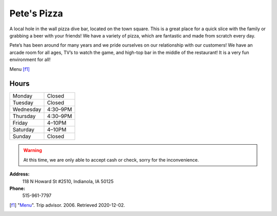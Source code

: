 Pete's Pizza
============
A local hole in the wall pizza dive bar, located on the town square. 
This is a great place for a quick slice with the family or grabbing a 
beer with your friends! We have a variety of pizza, which are fantastic 
and made from scratch every day.  

Pete’s has been around for many years and we pride ourselves on our 
relationship with our customers! We have an arcade room for all ages, 
TV’s to watch the game, and high-top bar in the middle of the restaurant! 
It is a very fun environment for all!


.. image:: petesmenu.jpg
   :width: 600px

Menu [f1]_

Hours
-----

+---------+--------+
|Monday	  |Closed  |
+---------+--------+
|Tuesday  |Closed  |
+---------+--------+
|Wednesday|4:30–9PM|
+---------+--------+
|Thursday |4:30–9PM|
+---------+--------+
|Friday   |4–10PM  |
+---------+--------+
|Saturday |4–10PM  |
+---------+--------+
|Sunday   |Closed  |
+---------+--------+

.. warning::
    At this time, we are only able to accept cash or check, sorry for 
    the inconvenience.



**Address:**
    118 N Howard St #2510, Indianola, IA 50125

**Phone:**
    515-961-7797

.. [f1] "`Menu <https://www.tripadvisor.com/Restaurant_Review-g38017-d415460-Reviews-Pete_s_Pizza-Indianola_Iowa.html#photos;aggregationId=&albumid=101&filter=7&ff=415213626>`_". Trip advisor. 2006. Retrieved 2020-12-02.
